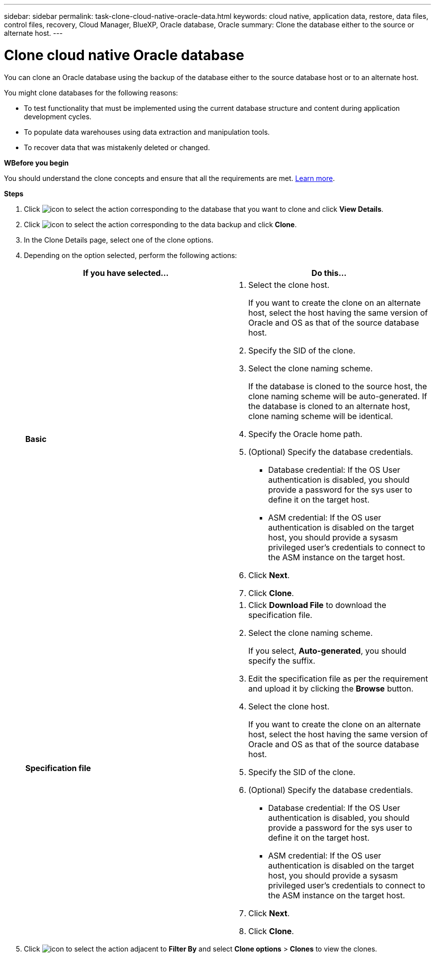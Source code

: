 ---
sidebar: sidebar
permalink: task-clone-cloud-native-oracle-data.html
keywords: cloud native, application data, restore, data files, control files, recovery, Cloud Manager, BlueXP, Oracle database, Oracle
summary:  Clone the database either to the source or alternate host.
---

= Clone cloud native Oracle database
:hardbreaks:
:nofooter:
:icons: font
:linkattrs:
:imagesdir: ./media/

[.lead]
You can clone an Oracle database using the backup of the database either to the source database host or to an alternate host.

You might clone databases for the following reasons:

* To test functionality that must be implemented using the current database structure and content during application development cycles.
* To populate data warehouses using data extraction and manipulation tools.
* To recover data that was mistakenly deleted or changed. 

*WBefore you begin*

You should understand the clone concepts and ensure that all the requirements are met. link:concept-clone-cloud-native-oracle-concepts.html[Learn more].

*Steps*

. Click image:icon-action.png[icon to select the action] corresponding to the database that you want to clone and click *View Details*.
. Click image:icon-action.png[icon to select the action] corresponding to the data backup and click *Clone*.
. In the Clone Details page, select one of the clone options.
. Depending on the option selected, perform the following actions:
+
|===
| If you have selected... | Do this...

a|
*Basic*
a|
 . Select the clone host.
+
If you want to create the clone on an alternate host, select the host having the same version of Oracle and OS as that of the source database host.
. Specify the SID of the clone.
. Select the clone naming scheme.
+
If the database is cloned to the source host, the clone naming scheme will be auto-generated. If the database is cloned to an alternate host, clone naming scheme will be identical.
. Specify the Oracle home path.
. (Optional) Specify the database credentials.
* Database credential: If the OS User authentication is disabled, you should provide a password for the sys user to define it on the target host.
* ASM credential: If the OS user authentication is disabled on the target host, you should provide a sysasm privileged user's credentials to connect to the ASM instance on the target host.
. Click *Next*.
. Click *Clone*.
a|
*Specification file*
a|
. Click *Download File* to download the specification file.
. Select the clone naming scheme.
+
If you select, *Auto-generated*, you should specify the suffix.
. Edit the specification file as per the requirement and upload it by clicking the *Browse* button.
. Select the clone host.
+
If you want to create the clone on an alternate host, select the host having the same version of Oracle and OS as that of the source database host.
. Specify the SID of the clone.
. (Optional) Specify the database credentials.
* Database credential: If the OS User authentication is disabled, you should provide a password for the sys user to define it on the target host.
* ASM credential: If the OS user authentication is disabled on the target host, you should provide a sysasm privileged user's credentials to connect to the ASM instance on the target host.
. Click *Next*.
. Click *Clone*.
|===
. Click image:button_plus_sign_square.png[icon to select the action] adjacent to *Filter By* and select *Clone options* > *Clones* to view the clones.
